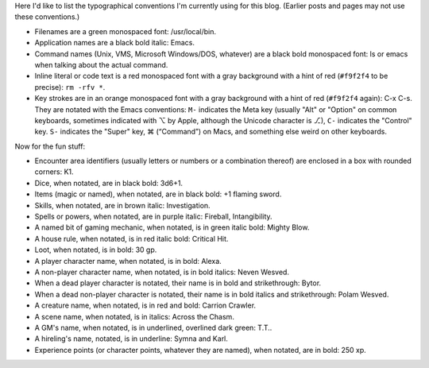 .. title: Typographical Conventions
.. slug: typographical-conventions
.. date: 2021-07-20 12:43:55 UTC-04:00
.. tags: typographical conventions,blog
.. category: blog
.. link: 
.. description: 
.. type: text

.. role:: app
.. role:: file
.. role:: command
.. role:: key
.. role:: man


Here I'd like to list the typographical conventions I'm currently
using for this blog.  (Earlier posts and pages may not use these
conventions.)

• Filenames are a green monospaced font: :file:`/usr/local/bin`.
• Application names are a black bold italic: :app:`Emacs`.
• Command names (Unix, VMS, Microsoft Windows/DOS, whatever) are a
  black bold monospaced font: :command:`ls` or :command:`emacs` when talking
  about the actual command.
• Inline literal or code text is a red monospaced font with a gray
  background with a hint of red (``#f9f2f4`` to be precise): ``rm -rfv
  *``.
• Key strokes are in an orange monospaced font with a gray background
  with a hint of red (``#f9f2f4`` again): :key:`C-x C-s`. They are
  notated with the :app:`Emacs` conventions: ``M-`` indicates the Meta
  key (usually "Alt" or "Option" on common keyboards, sometimes
  indicated with ⌥ by Apple, although the Unicode character is ⎇),
  ``C-`` indicates the "Control" key.  ``S-`` indicates the "Super"
  key, ⌘ (“Command”) on Macs, and something else weird on other
  keyboards.

Now for the fun stuff:

.. role:: area
.. role:: dice
.. role:: item
.. role:: skill
.. role:: spell
.. role:: power
.. role:: mech
.. role:: house
.. role:: loot
.. role:: pc
.. role:: npc
.. role:: deadpc
.. role:: deadnpc
.. role:: creature
.. role:: scene
.. role:: gm
.. role:: hire
.. role:: xp

• Encounter area identifiers (usually letters or numbers or a
  combination thereof) are enclosed in a box with rounded corners:
  :area:`K1`.
• Dice, when notated, are in black bold: :dice:`3d6+1`.
• Items (magic or named), when notated, are in black bold: :item:`+1 flaming sword`.
• Skills, when notated, are in brown italic: :skill:`Investigation`.
• Spells or powers, when notated, are in purple italic:
  :spell:`Fireball`, :power:`Intangibility`.
• A named bit of gaming mechanic, when notated, is in green italic
  bold: :mech:`Mighty Blow`.
• A house rule, when notated, is in red italic bold: :house:`Critical Hit`. 
• Loot, when notated, is in bold: :loot:`30 gp`.
• A player character name, when notated, is in bold: :pc:`Alexa`.
• A non-player character name, when notated, is in bold italics:
  :npc:`Neven  Wesved`.
• When a dead player character is notated, their name is in bold and
  strikethrough: :deadpc:`Bytor`.
• When a dead non-player character is notated, their name is in bold
  italics and strikethrough: :deadnpc:`Polam Wesved`.
• A creature name, when notated, is in red and bold:
  :creature:`Carrion Crawler`.
• A scene name, when notated, is in italics: :scene:`Across the Chasm`.
• A GM's name, when notated, is in underlined, overlined dark green: :gm:`T.T.`.
• A hireling's name, notated, is in underline: :hire:`Symna` and
  :hire:`Karl`.
• Experience points (or character points, whatever they are named),
  when notated, are in bold: :xp:`250 xp`.
